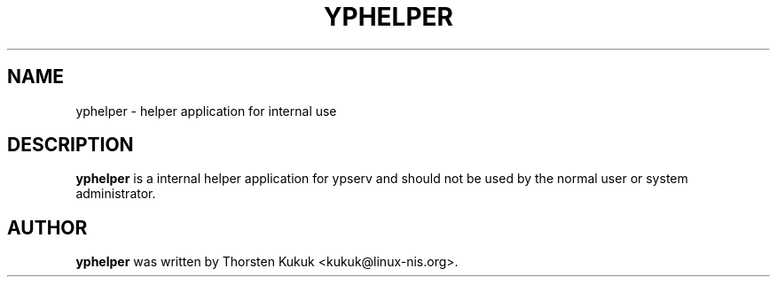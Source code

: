 '\" t
.\"     Title: yphelper
.\"    Author: [see the "AUTHOR" section]
.\" Generator: DocBook XSL Stylesheets v1.78.1 <http://docbook.sf.net/>
.\"      Date: 01/07/2014
.\"    Manual: NIS Reference Manual
.\"    Source: NIS Reference Manual
.\"  Language: English
.\"
.TH "YPHELPER" "8" "01/07/2014" "NIS Reference Manual" "NIS Reference Manual"
.\" -----------------------------------------------------------------
.\" * Define some portability stuff
.\" -----------------------------------------------------------------
.\" ~~~~~~~~~~~~~~~~~~~~~~~~~~~~~~~~~~~~~~~~~~~~~~~~~~~~~~~~~~~~~~~~~
.\" http://bugs.debian.org/507673
.\" http://lists.gnu.org/archive/html/groff/2009-02/msg00013.html
.\" ~~~~~~~~~~~~~~~~~~~~~~~~~~~~~~~~~~~~~~~~~~~~~~~~~~~~~~~~~~~~~~~~~
.ie \n(.g .ds Aq \(aq
.el       .ds Aq '
.\" -----------------------------------------------------------------
.\" * set default formatting
.\" -----------------------------------------------------------------
.\" disable hyphenation
.nh
.\" disable justification (adjust text to left margin only)
.ad l
.\" -----------------------------------------------------------------
.\" * MAIN CONTENT STARTS HERE *
.\" -----------------------------------------------------------------
.SH "NAME"
yphelper \- helper application for internal use
.SH "DESCRIPTION"
.PP
\fByphelper\fR
is a internal helper application for ypserv and should not be used by the normal user or system administrator\&.
.SH "AUTHOR"
.PP
\fByphelper\fR
was written by Thorsten Kukuk <kukuk@linux\-nis\&.org>\&.
